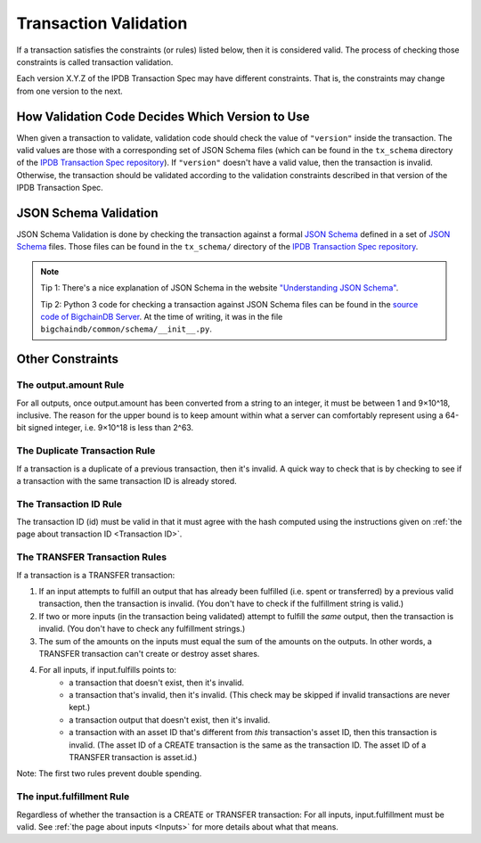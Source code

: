 Transaction Validation
======================

If a transaction satisfies the constraints (or rules) listed below,
then it is considered valid.
The process of checking those constraints is called transaction validation.

Each version X.Y.Z of the IPDB Transaction Spec may have different constraints.
That is, the constraints may change from one version to the next.


How Validation Code Decides Which Version to Use
------------------------------------------------

When given a transaction to validate,
validation code should check the value of ``"version"``
inside the transaction.
The valid values are those with a corresponding set of JSON Schema files
(which can be found in the ``tx_schema`` directory
of the `IPDB Transaction Spec repository
<https://github.com/ipdb/ipdb-tx-spec>`_).
If ``"version"`` doesn't have a valid value, then the transaction is invalid.
Otherwise, the transaction should be validated according
to the validation constraints described in that version of the IPDB Transaction Spec.


JSON Schema Validation
----------------------

JSON Schema Validation is done by checking the transaction against
a formal `JSON Schema  <http://json-schema.org/>`_
defined in a set of `JSON Schema <http://json-schema.org/>`_ files.
Those files can be found
in the ``tx_schema/`` directory
of the `IPDB Transaction Spec repository
<https://github.com/ipdb/ipdb-tx-spec>`_.

.. note::

   Tip 1: There's a nice explanation of JSON Schema in the website
   `"Understanding JSON Schema"
   <https://spacetelescope.github.io/understanding-json-schema/index.html>`_.

   Tip 2: Python 3 code for checking a transaction against JSON Schema files
   can be found in the `source code of BigchainDB Server
   <https://github.com/bigchaindb/bigchaindb>`_.
   At the time of writing, it was in the file
   ``bigchaindb/common/schema/__init__.py``.


Other Constraints
-----------------

The output.amount Rule
^^^^^^^^^^^^^^^^^^^^^^

For all outputs, once output.amount has been converted
from a string to an integer,
it must be between 1 and 9×10^18, inclusive.
The reason for the upper bound is to keep amount within what a server
can comfortably represent using a 64-bit signed integer,
i.e. 9×10^18 is less than 2^63.

The Duplicate Transaction Rule
^^^^^^^^^^^^^^^^^^^^^^^^^^^^^^

If a transaction is a duplicate of a previous transaction,
then it's invalid.
A quick way to check that is by checking
to see if a transaction with the same transaction ID
is already stored.

The Transaction ID Rule
^^^^^^^^^^^^^^^^^^^^^^^

The transaction ID (id) must be valid in that it must agree
with the hash computed using the instructions given
on :ref:`the page about transaction ID <Transaction ID>`.

The TRANSFER Transaction Rules
^^^^^^^^^^^^^^^^^^^^^^^^^^^^^^

If a transaction is a TRANSFER transaction:

#. If an input attempts to fulfill an output
   that has already been fulfilled (i.e. spent or transferred)
   by a previous valid transaction,
   then the transaction is invalid.
   (You don't have to check if the fulfillment string is valid.)
#. If two or more inputs
   (in the transaction being validated)
   attempt to fulfill the *same* output,
   then the transaction is invalid.
   (You don't have to check any fulfillment strings.)
#. The sum of the amounts on the inputs must equal
   the sum of the amounts on the outputs.
   In other words, a TRANSFER transaction can't create or destroy asset shares.
#. For all inputs, if input.fulfills points to:
    - a transaction that doesn't exist, then it's invalid.
    - a transaction that's invalid, then it's invalid.
      (This check may be skipped if invalid transactions are never kept.)
    - a transaction output that doesn't exist, then it's invalid.
    - a transaction with an asset ID that's different
      from *this* transaction's asset ID, then this transaction is invalid.
      (The asset ID of a CREATE transaction is the same as the transaction ID.
      The asset ID of a TRANSFER transaction is asset.id.)

Note: The first two rules prevent double spending.

The input.fulfillment Rule
^^^^^^^^^^^^^^^^^^^^^^^^^^

Regardless of whether the transaction is a CREATE or TRANSFER transaction:
For all inputs, input.fulfillment must be valid.
See :ref:`the page about inputs <Inputs>` for more details
about what that means.
